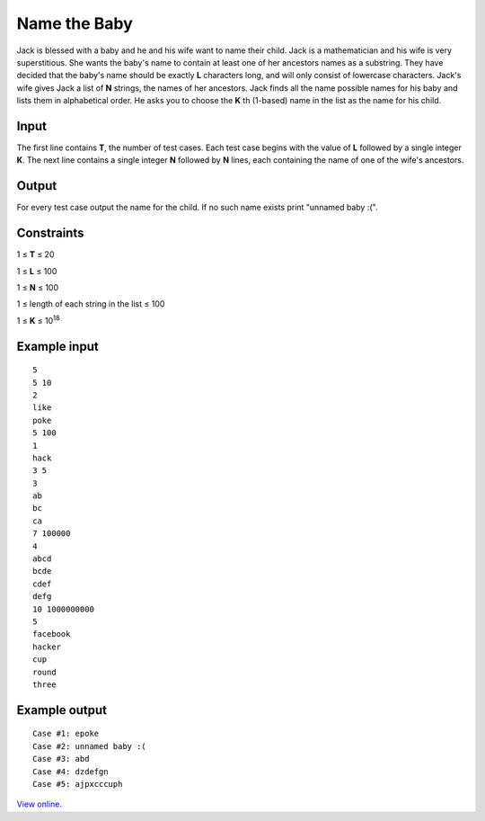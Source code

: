 Name the Baby
=============

Jack is blessed with a baby and he and his wife want to name their child. Jack
is a mathematician and his wife is very superstitious. She wants the baby's
name to contain at least one of her ancestors names as a substring. They have
decided that the baby's name should be exactly **L** characters long, and will
only consist of lowercase characters. Jack's wife gives Jack a list of **N**
strings, the names of her ancestors. Jack finds all the name possible names for
his baby and lists them in alphabetical order. He asks you to choose the **K**
th (1-based) name in the list as the name for his child.

Input
-----

The first line contains **T**, the number of test cases. Each test case begins
with the value of **L** followed by a single integer **K**. The next line
contains a single integer **N** followed by **N** lines, each containing the
name of one of the wife's ancestors.

Output
------

For every test case output the name for the child. If no such name exists print
"unnamed baby :(".

Constraints
-----------

1 ≤ **T** ≤ 20

1 ≤ **L** ≤ 100

1 ≤ **N** ≤ 100

1 ≤ length of each string in the list ≤ 100

1 ≤ **K** ≤ 10\ :sup:`18`

Example input
-------------

::

    5
    5 10
    2
    like
    poke
    5 100
    1
    hack
    3 5
    3
    ab
    bc
    ca
    7 100000
    4
    abcd
    bcde
    cdef
    defg
    10 1000000000
    5
    facebook
    hacker
    cup
    round
    three

Example output
--------------

::

    Case #1: epoke
    Case #2: unnamed baby :(
    Case #3: abd
    Case #4: dzdefgn
    Case #5: ajpxcccuph

`View online <https://www.facebook.com/hackercup/problems.php?pid=356563344451340&round=402976459784646>`_.
